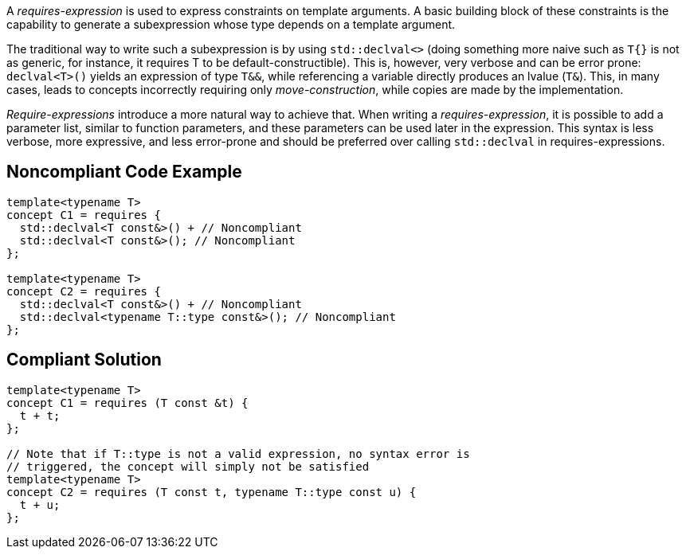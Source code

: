 A _requires-expression_ is used to express constraints on template arguments. 
A basic building block of these constraints is the capability to generate a subexpression whose type depends on a template argument.

The traditional way to write such a subexpression is by using `std::declval<>` (doing something more naive such as `T{}` is not as generic,
for instance, it requires T to be default-constructible). 
This is, however, very verbose and can be error prone: `declval<T>()` yields an expression of type `T&&`, while referencing a variable directly produces an lvalue (`T&`).
This, in many cases, leads to concepts incorrectly requiring only _move-construction_, while copies are made by the implementation.

_Require-expressions_ introduce a more natural way to achieve that. 
When writing a _requires-expression_, it is possible to add a parameter list, similar to function parameters, and these parameters can be used later in the expression.
This syntax is less verbose, more expressive, and less error-prone and should be preferred over calling `std::declval` in requires-expressions.

== Noncompliant Code Example

[source,cpp]
----
template<typename T>
concept C1 = requires {
  std::declval<T const&>() + // Noncompliant
  std::declval<T const&>(); // Noncompliant
};

template<typename T>
concept C2 = requires {
  std::declval<T const&>() + // Noncompliant
  std::declval<typename T::type const&>(); // Noncompliant
};
----

== Compliant Solution

[source,cpp]
----
template<typename T>
concept C1 = requires (T const &t) {
  t + t;
};

// Note that if T::type is not a valid expression, no syntax error is
// triggered, the concept will simply not be satisfied
template<typename T>
concept C2 = requires (T const t, typename T::type const u) {
  t + u;
};
----

